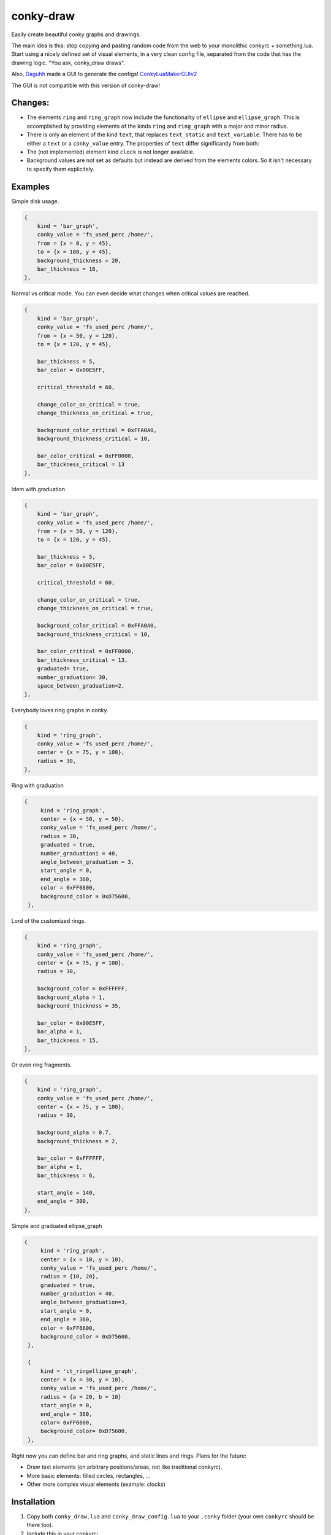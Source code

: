 conky-draw
==========

Easily create beautiful conky graphs and drawings.

The main idea is this: stop copying and pasting random code from the web to your monolithic conkyrc + something.lua. Start using a nicely defined set of visual elements, in a very clean config file, separated from the code that has the drawing logic. "You ask, conky_draw draws".

Also, `Daguhh <http://github.com/Daguhh>`_ made a GUI to generate the configs! `ConkyLuaMakerGUIv2 <https://github.com/Daguhh/ConkyLuaMakerGUIv2>`_

The GUI is not compatible with this version of conky-draw!

Changes:
--------

- The elements ``ring`` and ``ring_graph`` now include the functionality of ``ellipse`` and ``ellipse_graph``. This is accomplished by providing elements of the kinds ``ring`` and ``ring_graph`` with a major and minor radius.

  .. code:: lua
    {
        kind = 'ring_graph',
        radius = {a = 50, b=25},
    },

    -- this sytnax is recognized as well:
    {
        kind = 'ring_graph',
        radius = {50, 25},
    },

- There is only an element of the kind ``text``, that replaces ``text_static`` and ``text_variable``. There has to be either a ``text`` or a ``conky_value`` entry. The properties of ``text`` differ significantly from both:

  .. code:: lua
    {
        kind = 'text',
        text = 'Sample text.',  -- use conky_value = 'cpu' for variable text
        rotation_angle = 90,  -- rotation in degrees
        alignement = {
            horizontal = 'left',  -- possible values are 'left', 'center', 'right'
            vertical = 'top',  -- possible values are 'top', 'middle', 'bottom'
        }
        prefix = '',  -- this and suffix are mostly useful to display conky_values with units
        suffix = '',
    }

- The (not implemented) element kind ``clock`` is not longer available.

- Background values are not set as defaults but instead are derived from the elements colors. So it isn't necessary to specify them explicitely.


Examples
--------

.. image:: ./samples/sample1.png


Simple disk usage.

.. code:: lua

    {
        kind = 'bar_graph',
        conky_value = 'fs_used_perc /home/',
        from = {x = 0, y = 45},
        to = {x = 180, y = 45},
        background_thickness = 20,
        bar_thickness = 16,
    },


.. image:: ./samples/sample2.png


Normal vs critical mode. You can even decide what changes when critical values are reached.

.. code:: lua

    {
        kind = 'bar_graph',
        conky_value = 'fs_used_perc /home/',
        from = {x = 50, y = 120},
        to = {x = 120, y = 45},

        bar_thickness = 5,
        bar_color = 0x00E5FF,

        critical_threshold = 60,

        change_color_on_critical = true,
        change_thickness_on_critical = true,

        background_color_critical = 0xFFA0A0,
        background_thickness_critical = 10,

        bar_color_critical = 0xFF0000,
        bar_thickness_critical = 13
    },

.. image:: ./samples/graduated_line_graph.jpg

Idem with graduation

.. code:: lua

    {
        kind = 'bar_graph',
        conky_value = 'fs_used_perc /home/',
        from = {x = 50, y = 120},
        to = {x = 120, y = 45},

        bar_thickness = 5,
        bar_color = 0x00E5FF,

        critical_threshold = 60,

        change_color_on_critical = true,
        change_thickness_on_critical = true,

        background_color_critical = 0xFFA0A0,
        background_thickness_critical = 10,

        bar_color_critical = 0xFF0000,
        bar_thickness_critical = 13,
        graduated= true,
        number_graduation= 30,
        space_between_graduation=2,
    },

    
.. image:: ./samples/sample3.png
	   

Everybody loves ring graphs in conky.

.. code:: lua

    {
        kind = 'ring_graph',
        conky_value = 'fs_used_perc /home/',
        center = {x = 75, y = 100},
        radius = 30,
    },

.. image:: ./samples/graduated_ring.png
    
Ring with graduation

.. code:: lua

  {
       kind = 'ring_graph',
       center = {x = 50, y = 50},
       conky_value = 'fs_used_perc /home/',
       radius = 30,
       graduated = true,
       number_graduationi = 40,
       angle_between_graduation = 3,
       start_angle = 0,
       end_angle = 360,
       color = 0xFF6600,
       background_color = 0xD75600,
   },
    
.. image:: ./samples/sample4.png

Lord of the customized rings.

.. code:: lua

    {
        kind = 'ring_graph',
        conky_value = 'fs_used_perc /home/',
        center = {x = 75, y = 100},
        radius = 30,

        background_color = 0xFFFFFF,
        background_alpha = 1,
        background_thickness = 35,

        bar_color = 0x00E5FF,
        bar_alpha = 1,
        bar_thickness = 15,
    },


.. image:: ./samples/sample5.png


Or even ring fragments.

.. code:: lua

    {
        kind = 'ring_graph',
        conky_value = 'fs_used_perc /home/',
        center = {x = 75, y = 100},
        radius = 30,

        background_alpha = 0.7,
        background_thickness = 2,

        bar_color = 0xFFFFFF,
        bar_alpha = 1,
        bar_thickness = 6,

        start_angle = 140,
        end_angle = 300,
    },

.. image:: ./samples/ellipse.png

Simple and graduated ellipse_graph 

.. code:: lua

  {
       kind = 'ring_graph',
       center = {x = 10, y = 10},
       conky_value = 'fs_used_perc /home/',
       radius = {10, 20},
       graduated = true,
       number_graduation = 40,
       angle_between_graduation=3,
       start_angle = 0,
       end_angle = 360,
       color = 0xFF6600,
       background_color = 0xD75600,
   },

   {
       kind = 'ct_ringellipse_graph',
       center = {x = 30, y = 10},
       conky_value = 'fs_used_perc /home/',
       radius = {a = 20, b = 10}
       start_angle = 0,
       end_angle = 360,
       color= 0xFF6600,
       background_color= 0xD75600,
   },


Right now you can define bar and ring graphs, and static lines and rings. Plans for the future:

* Draw text elements (on arbitrary positions/areas, not like traditional conkyrc).
* More basic elements: filled circles, rectangles, ...
* Other more complex visual elements (example: clocks)

Installation
------------

1. Copy both ``conky_draw.lua`` and ``conky_draw_config.lua`` to your ``.conky`` folder (your own ``conkyrc`` should be there too).
2. Include this in your conkyrc:

.. code::

    lua_load ./conky_draw.lua
    lua_draw_hook_post main

or this if you are using conky 1.10 or newer:

.. code:: lua

    conky.config = {
        -- (...)

        lua_load = 'conky_draw.lua',
        lua_draw_hook_pre = 'main',
    };

3. Customize the ``conky_draw_config.lua`` file as you wish. You just need to add elements in the ``elements`` variable (examples above).
4. Be sure to run conky from **inside** your ``.conky`` folder. Example: ``cd .conky && conky -c conkyrc``


Full list of available elements and their properties
----------------------------------------------------

Properties marked as **required** must be defined by you. The rest have default values, you can leave them undefined, or define them with the values you like.

But first, some general notions on the values of properties.

+------------------------+----------------------------------------------------------------------------------------------------------------------------------------------------+
| If the property is a...| This is what you should know                                                                                                                       |
+========================+====================================================================================================================================================+
| point                  | Its value should be something with x and y valuesi.                                                                                                 |
|                        | Example: ``from = {x = 100, y = 100}``                                                                                                                 |
+------------------------+----------------------------------------------------------------------------------------------------------------------------------------------------+
| color                  | Its value should be a color in hexa.                                                                                                               |
|                        | Example (red): ``color = 0xFF0000``                                                                                                                |
+------------------------+----------------------------------------------------------------------------------------------------------------------------------------------------+
| alpha level            | Its value should be a transpacency level from 0 (fully transparent) to 1 (solid, no transpacency).                                                 |
|                        | Example: ``alpha = 0.2``                                                                                                                           |
+------------------------+----------------------------------------------------------------------------------------------------------------------------------------------------+
| angle                  | Its value should be expresed in **degrees**. Angle 0 is east, angle 90 is south, angle 180 is west, and angle 270 is north.                        |
|                        | Example: ``start_angle = 90``                                                                                                                      |
+------------------------+----------------------------------------------------------------------------------------------------------------------------------------------------+
| thickness              | Its value should be the thickness in pixels.                                                                                                       |
|                        | Example: ``thickness = 5``                                                                                                                         |
+------------------------+----------------------------------------------------------------------------------------------------------------------------------------------------+
| conky value            | Its value should be a string of a conky value to use, and when used for graphs, should be something that yields a number. All the possible conky   |
|                        | values are listed `here <http://conky.sourceforge.net/variables.html>`_.                                                                           |
|                        | Example: ``conky_value = 'upspeedf eth0'``                                                                                                         |
+------------------------+----------------------------------------------------------------------------------------------------------------------------------------------------+
| max value              | It should be maximum possible value for the conky value used in a graph. It's needed to calculate the length of the bars in the graphs, so be sure |
|                        | it's correct (for cpu usage values it's 100, for network speeds it's your top speed, etc.).                                                        |
|                        | Example: ``max_value = 100``                                                                                                                       |
+------------------------+----------------------------------------------------------------------------------------------------------------------------------------------------+
| critical threshold     | It should be the value at which the graph should change appearance. If you don't want that, just leave it equal to max_value to disable appearance |
|                        | changes.                                                                                                                                           |
|                        | Example: ``critical_threshold = 90``                                                                                                               |
+------------------------+----------------------------------------------------------------------------------------------------------------------------------------------------+
| boolean                | It should be either true or false, with no quotes.                                                                                                 |
|                        | Example: ``change_color_on_critical = true``                                                                                                       |
+------------------------+----------------------------------------------------------------------------------------------------------------------------------------------------+

Now, the elements and properties
--------------------------------

line:
-----

+--------------------------------+----------------------------------------------------------------------------------------------------------------------------------------+
| A simple straight line from point A to point B.                                                                                                                         |
+--------------------------------+----------------------------------------------------------------------------------------------------------------------------------------+
| from (required)                | A point where the line should start.                                                                                                   |
+--------------------------------+----------------------------------------------------------------------------------------------------------------------------------------+
| to (required)                  | A point where the line should end.                                                                                                     |
+--------------------------------+----------------------------------------------------------------------------------------------------------------------------------------+
| color                          | Color of the line.                                                                                                                     |
+--------------------------------+----------------------------------------------------------------------------------------------------------------------------------------+
| alpha                          | Transpacency level of the line.                                                                                                        |
+--------------------------------+----------------------------------------------------------------------------------------------------------------------------------------+
| thickness                      | Thickness of the line.                                                                                                                 |
+--------------------------------+----------------------------------------------------------------------------------------------------------------------------------------+
| graduated                      | specify if the element is  graduated.                                                                                                  |
+--------------------------------+----------------------------------------------------------------------------------------------------------------------------------------+
| number_graduation              | specify the number of  graduation.                                                                                                     |
+--------------------------------+----------------------------------------------------------------------------------------------------------------------------------------+
| space_between_graduation       | specify the space between  graduation.                                                                                                 |
+--------------------------------+----------------------------------------------------------------------------------------------------------------------------------------+


bar_graph:
----------

+--------------------------------+----------------------------------------------------------------------------------------------------------------------------------------+
| A bar graph, able to display a value from conky, and optionaly able to change appearance when the value hits a "critical" threshold.                                    |
| It's composed of two lines (rectangles), one for the background, and the other to represent the current value of the conky stat.                                        |
+--------------------------------+----------------------------------------------------------------------------------------------------------------------------------------+
| from (required)                | A point where the bar graph should start.                                                                                              |
+--------------------------------+----------------------------------------------------------------------------------------------------------------------------------------+
| to (required)                  | A point where the bar graph should end.                                                                                                |
+--------------------------------+----------------------------------------------------------------------------------------------------------------------------------------+
| conky_value (required)         | Conky value to use on the graph.                                                                                                       |
+--------------------------------+----------------------------------------------------------------------------------------------------------------------------------------+
| max_value and                  | For the conky value being used on the graph.                                                                                           |
| critical_threshold             |                                                                                                                                        |
+--------------------------------+----------------------------------------------------------------------------------------------------------------------------------------+
| background_color,              | For the appearance of the background of the graph in normal conditions.                                                                |
| background_alpha and           |                                                                                                                                        |
| background_thickness           |                                                                                                                                        |
+--------------------------------+----------------------------------------------------------------------------------------------------------------------------------------+
| bar_color, bar_alpha and       | For the appearance of the bar of the graph in normal conditions.                                                                       |
| bar_thickness                  |                                                                                                                                        |
+--------------------------------+----------------------------------------------------------------------------------------------------------------------------------------+
| change_color_on_critical,      | Booleans to control wether the color, alpha and thickness of both background and bar changes when the critical value is reached.       |
| change_alpha_on_critical and   |                                                                                                                                        |
| change_thickness_on_critical   |                                                                                                                                        |
+--------------------------------+----------------------------------------------------------------------------------------------------------------------------------------+
| background_color_critical,     | For the appearance of the background of the graph when the value is above critical threshold.                                          |
| background_alpha_critical and  |                                                                                                                                        |
| background_thickness_critical  |                                                                                                                                        |
+--------------------------------+----------------------------------------------------------------------------------------------------------------------------------------+
| bar_color_critical,            | For the appearance of the bar of the graph when the value is above critical threshold.                                                 |
| bar_alpha_critical and         |                                                                                                                                        |
| bar_thickness_critical         |                                                                                                                                        |
+--------------------------------+----------------------------------------------------------------------------------------------------------------------------------------+
| graduated                      | specify if the element is  graduated.                                                                                                  |
+--------------------------------+----------------------------------------------------------------------------------------------------------------------------------------+
| number_graduation              | specify the number of  graduation.                                                                                                     |
+--------------------------------+----------------------------------------------------------------------------------------------------------------------------------------+
| space_between_graduation       | specify the space between  graduation.                                                                                                 |
+--------------------------------+----------------------------------------------------------------------------------------------------------------------------------------+

ring:
-----

+--------------------------------+----------------------------------------------------------------------------------------------------------------------------------------+
| A simple ring (can be a section of the ring too).                                                                                                                       |
+--------------------------------+----------------------------------------------------------------------------------------------------------------------------------------+
| center (required)              | The center point of the ring.                                                                                                          |
+--------------------------------+----------------------------------------------------------------------------------------------------------------------------------------+
| radius (required)              | The radius of the ring.                                                                                                                |
+--------------------------------+----------------------------------------------------------------------------------------------------------------------------------------+
| color                          | Color of the ring.                                                                                                                     |
+--------------------------------+----------------------------------------------------------------------------------------------------------------------------------------+
| alpha                          | Transpacency level of the ring.                                                                                                        |
+--------------------------------+----------------------------------------------------------------------------------------------------------------------------------------+
| thickness                      | Thickness of the ring.                                                                                                                 |
+--------------------------------+----------------------------------------------------------------------------------------------------------------------------------------+
| start_angle                    | Angle at which the arc starts. Useful to limit the ring to just a section of the circle.                                               |
+--------------------------------+----------------------------------------------------------------------------------------------------------------------------------------+
| end_angle                      | Angle at which the arc ends. Useful to limit the ring to just a section of the circle.                                                 |
+--------------------------------+----------------------------------------------------------------------------------------------------------------------------------------+
| *Extra tip*: start_angle and end_angle can be swapped, to produce oposite arcs. If you don't understand this, just try what happens with this two examples:             |
|                                                                                                                                                                         |
| * ``start_angle=90, end_angle=180``                                                                                                                                     |
| * ``start_angle=180, end_angle=90``                                                                                                                                     |
+--------------------------------+----------------------------------------------------------------------------------------------------------------------------------------+
| graduated                      | specify if the element is  graduated.                                                                                                  |
+--------------------------------+----------------------------------------------------------------------------------------------------------------------------------------+
| number_graduation              | specify the number of  graduation.                                                                                                     |
+--------------------------------+----------------------------------------------------------------------------------------------------------------------------------------+
| angle_between_graduation       | specify the angle between  graduation.                                                                                                 |
+--------------------------------+----------------------------------------------------------------------------------------------------------------------------------------+

ring_graph:
-----------

+--------------------------------+----------------------------------------------------------------------------------------------------------------------------------------+
| A ring graph (can be a section of the ring too) able to display a value from conky, and optionaly able to change appearance when the value hits a "critical" threshold. |
| It's composed of two rings, one for the background, and the other to represent the current value of the conky stat.                                                     |
+--------------------------------+----------------------------------------------------------------------------------------------------------------------------------------+
| center (required)              | The center point of the ring.                                                                                                          |
+--------------------------------+----------------------------------------------------------------------------------------------------------------------------------------+
| radius (required)              | The radius of the ring.                                                                                                                |
+--------------------------------+----------------------------------------------------------------------------------------------------------------------------------------+
| conky_value (required)         | Conky value to use on the graph.                                                                                                       |
+--------------------------------+----------------------------------------------------------------------------------------------------------------------------------------+
| max_value and                  | For the conky value being used on the graph.                                                                                           |
| critical_threshold             |                                                                                                                                        |
+--------------------------------+----------------------------------------------------------------------------------------------------------------------------------------+
| background_color,              | For the appearance of the background of the graph in normal conditions.                                                                |
| background_alpha and           |                                                                                                                                        |
| background_thickness           |                                                                                                                                        |
+--------------------------------+----------------------------------------------------------------------------------------------------------------------------------------+
| bar_color, bar_alpha and       | For the appearance of the bar of the graph in normal conditions.                                                                       |
| bar_thickness                  |                                                                                                                                        |
+--------------------------------+----------------------------------------------------------------------------------------------------------------------------------------+
| change_color_on_critical,      | Booleans to control wether the color, alpha and thickness of both background and bar changes when the critical value is reached.       |
| change_alpha_on_critical and   |                                                                                                                                        |
| change_thickness_on_critical   |                                                                                                                                        |
+--------------------------------+----------------------------------------------------------------------------------------------------------------------------------------+
| background_color_critical,     | For the appearance of the background of the graph when the value is above critical threshold.                                          |
| background_alpha_critical and  |                                                                                                                                        |
| background_thickness_critical  |                                                                                                                                        |
+--------------------------------+----------------------------------------------------------------------------------------------------------------------------------------+
| bar_color_critical,            | For the appearance of the bar of the graph when the value is above critical threshold.                                                 |
| bar_alpha_critical and         |                                                                                                                                        |
| bar_thickness_critical         |                                                                                                                                        |
+--------------------------------+----------------------------------------------------------------------------------------------------------------------------------------+
| start_angle                    | Angle at which the arc starts. Useful to limit the ring to just a section of the circle.                                               |
+--------------------------------+----------------------------------------------------------------------------------------------------------------------------------------+
| end_angle                      | Angle at which the arc ends. Useful to limit the ring to just a section of the circle.                                                 |
+--------------------------------+----------------------------------------------------------------------------------------------------------------------------------------+
| *Extra tip*: start_angle and end_angle can be swapped, to produce oposite arcs. If you don't understand this, just try what happens with this two examples:             |
|                                                                                                                                                                         |
| * ``start_angle=90, end_angle=180``                                                                                                                                     |
| * ``start_angle=180, end_angle=90``                                                                                                                                     |
+--------------------------------+----------------------------------------------------------------------------------------------------------------------------------------+
| graduated                      | specify if the element is  graduated.                                                                                                  |
+--------------------------------+----------------------------------------------------------------------------------------------------------------------------------------+
| number_graduation              | specify the number of  graduation.                                                                                                     |
+--------------------------------+----------------------------------------------------------------------------------------------------------------------------------------+
| angle_between_graduation       | specify the angle between  graduation.                                                                                                 |
+--------------------------------+----------------------------------------------------------------------------------------------------------------------------------------+


ellipse:
-----

+--------------------------------+----------------------------------------------------------------------------------------------------------------------------------------+
| A simple ellipse (can be a section of the ring too).                                                                                                                    |
+--------------------------------+----------------------------------------------------------------------------------------------------------------------------------------+
| center (required)              | The center point of the ellipse.                                                                                                       |
+--------------------------------+----------------------------------------------------------------------------------------------------------------------------------------+
| radius (required)              | The radius of the ellipse.                                                                                                             |
+--------------------------------+----------------------------------------------------------------------------------------------------------------------------------------+
| width (required)               | Define the rectangle which give the ellipse forme                                                                                      |
| height (required)              |                                                                                                                                        |
+--------------------------------+----------------------------------------------------------------------------------------------------------------------------------------+
| color                          | Color of the ellipse.                                                                                                                  |
+--------------------------------+----------------------------------------------------------------------------------------------------------------------------------------+
| alpha                          | Transpacency level of the ellipse.                                                                                                     |
+--------------------------------+----------------------------------------------------------------------------------------------------------------------------------------+
| thickness                      | Thickness of the ellipse.                                                                                                              |
+--------------------------------+----------------------------------------------------------------------------------------------------------------------------------------+
| start_angle                    | Angle at which the arc starts. Useful to limit the ellipse to just a section of the ellipse.                                           |
+--------------------------------+----------------------------------------------------------------------------------------------------------------------------------------+
| end_angle                      | Angle at which the arc ends. Useful to limit the ellipse to just a section of the ellipse.                                             |
+--------------------------------+----------------------------------------------------------------------------------------------------------------------------------------+
| *Extra tip*: start_angle and end_angle can be swapped, to produce oposite arcs. If you don't understand this, just try what happens with this two examples:             |
|                                                                                                                                                                         |
| * ``start_angle=90, end_angle=180``                                                                                                                                     |
| * ``start_angle=180, end_angle=90``                                                                                                                                     |
+--------------------------------+----------------------------------------------------------------------------------------------------------------------------------------+
| graduated                      | specify if the element is  graduated.                                                                                                  |
+--------------------------------+----------------------------------------------------------------------------------------------------------------------------------------+
| number_graduation              | specify the number of  graduation.                                                                                                     |
+--------------------------------+----------------------------------------------------------------------------------------------------------------------------------------+
| angle_between_graduation       | specify the angle between  graduation.                                                                                                 |
+--------------------------------+----------------------------------------------------------------------------------------------------------------------------------------+


ellipse_graph:
--------------

+--------------------------------+----------------------------------------------------------------------------------------------------------------------------------------+
| A ellipse graph (can be a section of the ring too) able to display a value from conky, and optionaly able to change appearance when the value hits a "critical"         |
| threshold. It's composed of two ellipse, one for the background, and the other to represent the current value of the conky stat.                                        |
+--------------------------------+----------------------------------------------------------------------------------------------------------------------------------------+
| center (required)              | The center point of the ellipse.                                                                                                       |
+--------------------------------+----------------------------------------------------------------------------------------------------------------------------------------+
| radius (required)              | The radius of the ellipse.                                                                                                             |
+--------------------------------+----------------------------------------------------------------------------------------------------------------------------------------+
| conky_value (required)         | Conky value to use on the graph.                                                                                                       |
+--------------------------------+----------------------------------------------------------------------------------------------------------------------------------------+
| width (required)               | Define the rectangle which give the ellipse forme                                                                                      |
| height (required)              |                                                                                                                                        |
+--------------------------------+----------------------------------------------------------------------------------------------------------------------------------------+
| max_value and                  | For the conky value being used on the graph.                                                                                           |
| critical_threshold             |                                                                                                                                        |
+--------------------------------+----------------------------------------------------------------------------------------------------------------------------------------+
| background_color,              | For the appearance of the background of the graph in normal conditions.                                                                |
| background_alpha and           |                                                                                                                                        |
| background_thickness           |                                                                                                                                        |
+--------------------------------+----------------------------------------------------------------------------------------------------------------------------------------+
| bar_color, bar_alpha and       | For the appearance of the bar of the graph in normal conditions.                                                                       |
| bar_thickness                  |                                                                                                                                        |
+--------------------------------+----------------------------------------------------------------------------------------------------------------------------------------+
| change_color_on_critical,      | Booleans to control wether the color, alpha and thickness of both background and bar changes when the critical value is reached.       |
| change_alpha_on_critical and   |                                                                                                                                        |
| change_thickness_on_critical   |                                                                                                                                        |
+--------------------------------+----------------------------------------------------------------------------------------------------------------------------------------+
| background_color_critical,     | For the appearance of the background of the graph when the value is above critical threshold.                                          |
| background_alpha_critical and  |                                                                                                                                        |
| background_thickness_critical  |                                                                                                                                        |
+--------------------------------+----------------------------------------------------------------------------------------------------------------------------------------+
| bar_color_critical,            | For the appearance of the bar of the graph when the value is above critical threshold.                                                 |
| bar_alpha_critical and         |                                                                                                                                        |
| bar_thickness_critical         |                                                                                                                                        |
+--------------------------------+----------------------------------------------------------------------------------------------------------------------------------------+
| start_angle                    | Angle at which the arc starts. Useful to limit the ellipse to just a section of the ellipse.                                           |
+--------------------------------+----------------------------------------------------------------------------------------------------------------------------------------+
| end_angle                      | Angle at which the arc ends. Useful to limit the ellipse to just a section of the ellipse.                                             |
+--------------------------------+----------------------------------------------------------------------------------------------------------------------------------------+
| *Extra tip*: start_angle and end_angle can be swapped, to produce oposite arcs. If you don't understand this, just try what happens with this two examples:             |
|                                                                                                                                                                         |
| * ``start_angle=90, end_angle=180``                                                                                                                                     |
| * ``start_angle=180, end_angle=90``                                                                                                                                     |
+--------------------------------+----------------------------------------------------------------------------------------------------------------------------------------+
| graduated                      | specify if the element is  graduated.                                                                                                  |
+--------------------------------+----------------------------------------------------------------------------------------------------------------------------------------+
| number_graduation              | specify the number of  graduation.                                                                                                     |
+--------------------------------+----------------------------------------------------------------------------------------------------------------------------------------+
| angle_between_graduation       | specify the angle between  graduation.                                                                                                 |
+--------------------------------+----------------------------------------------------------------------------------------------------------------------------------------+


static_text:
------------

+--------------------------------+----------------------------------------------------------------------------------------------------------------------------------------+
| Simple text                                                                                                                                                             |
+--------------------------------+----------------------------------------------------------------------------------------------------------------------------------------+
| from (required)                | A point where the text should start.                                                                                                   |
+--------------------------------+----------------------------------------------------------------------------------------------------------------------------------------+
| text (required)                | Displayed text                                                                                                                         |
+--------------------------------+----------------------------------------------------------------------------------------------------------------------------------------+
| color                          | Color of the text.                                                                                                                     |
+--------------------------------+----------------------------------------------------------------------------------------------------------------------------------------+
| rotation_angle                 | Inclinaison of the text.                                                                                                               |
+--------------------------------+----------------------------------------------------------------------------------------------------------------------------------------+
| font                           | font of the text. default =Liberation Sans                                                                                             |
+--------------------------------+----------------------------------------------------------------------------------------------------------------------------------------+
| font_size                      | set the size of the text.                                                                                                              |
+--------------------------------+----------------------------------------------------------------------------------------------------------------------------------------+
| bold                           | Set the text in bold.                                                                                                                  |
+--------------------------------+----------------------------------------------------------------------------------------------------------------------------------------+
| italic                         | Set the text in italic.                                                                                                                |
+--------------------------------+----------------------------------------------------------------------------------------------------------------------------------------+
| alpha                          | Transpacency level.                                                                                                                    |
+--------------------------------+----------------------------------------------------------------------------------------------------------------------------------------+

variable_text:
--------------

+--------------------------------+----------------------------------------------------------------------------------------------------------------------------------------+
| Variable text                                                                                                                                                           |
+--------------------------------+----------------------------------------------------------------------------------------------------------------------------------------+
| from (required)                | A point where the text should start.                                                                                                   |
+--------------------------------+----------------------------------------------------------------------------------------------------------------------------------------+
| conky_value (required)         | Displayed text                                                                                                                         |
+--------------------------------+----------------------------------------------------------------------------------------------------------------------------------------+
| color                          | Color of the text.                                                                                                                     |
+--------------------------------+----------------------------------------------------------------------------------------------------------------------------------------+
| rotation_angle                 | Inclinaison of the text.                                                                                                               |
+--------------------------------+----------------------------------------------------------------------------------------------------------------------------------------+
| font                           | font of the text. default =Liberation Sans                                                                                             |
+--------------------------------+----------------------------------------------------------------------------------------------------------------------------------------+
| font_size                      | set the size of the text.                                                                                                              |
+--------------------------------+----------------------------------------------------------------------------------------------------------------------------------------+
| bold                           | Set the text in bold.                                                                                                                  |
+--------------------------------+----------------------------------------------------------------------------------------------------------------------------------------+
| italic                         | Set the text in italic.                                                                                                                |
+--------------------------------+----------------------------------------------------------------------------------------------------------------------------------------+
| alpha                          | Transpacency level.                                                                                                                    |
+--------------------------------+----------------------------------------------------------------------------------------------------------------------------------------+



